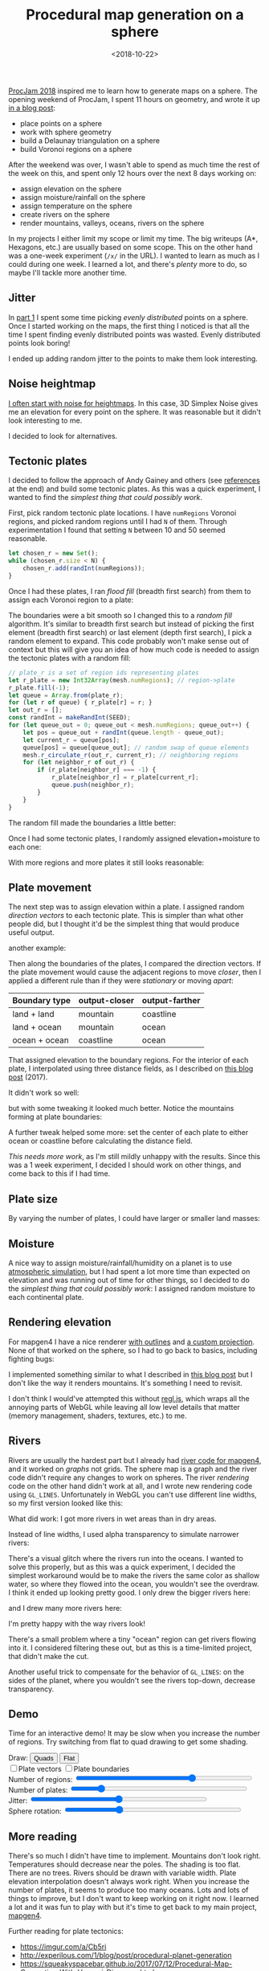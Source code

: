 #+title: Procedural map generation on a sphere
#+date: <2018-10-22>
#+macro: img @@html:<a href="https://www.redblobgames.com/x/1843-planet-generation/blog/$1.png"><img src="https://www.redblobgames.com/x/1843-planet-generation/blog/$1-small.jpg"/></a>@@

#+begin_export html
  <style>
    canvas { max-width: 100%; }
  </style>
#+end_export
  
[[http://www.procjam.com/][ProcJam 2018]] inspired me to learn how to generate maps on a sphere. The opening weekend of ProcJam, I spent 11 hours on geometry, and wrote it up [[../1842-delaunay-voronoi-sphere/][in a blog post]]: 

- place points on a sphere
- work with sphere geometry
- build a Delaunay triangulation on a sphere
- build Voronoi regions on a sphere

After the weekend was over, I wasn't able to spend as much time the rest of the week on this, and spent only 12 hours over the next 8 days working on:

- assign elevation on the sphere
- assign moisture/rainfall on the sphere
- assign temperature on the sphere
- create rivers on the sphere
- render mountains, valleys, oceans, rivers on the sphere

In my projects I either limit my scope or limit my time. The big writeups (A*, Hexagons, etc.) are usually based on some scope. This on the other hand was a one-week experiment (=/x/= in the URL). I wanted to learn as much as I could during one week. I learned a lot, and there's /plenty/ more to do, so maybe I'll tackle more another time.

** Jitter   
   :PROPERTIES:
   :CUSTOM_ID: jitter
   :END:
   
In [[../1842-delaunay-voronoi-sphere/][part 1]] I spent some time picking /evenly distributed/ points on a sphere. Once I started working on the maps, the first thing I noticed is that all the time I spent finding evenly distributed points was wasted. Evenly distributed points look boring!

{{{img(voronoi)}}}

I ended up adding random jitter to the points to make them look interesting.

{{{img(jitter)}}}

** Noise heightmap
   :PROPERTIES:
   :CUSTOM_ID: noise-heightmap
   :END:

[[https://www.redblobgames.com/maps/terrain-from-noise/][I often start with noise for heightmaps]]. In this case, 3D Simplex Noise gives me an elevation for every point on the sphere. It was reasonable but it didn't look interesting to me.

{{{img(planet-500k-voronoi)}}}

I decided to look for alternatives.

** Tectonic plates
   :PROPERTIES:
   :CUSTOM_ID: tectonic-plates
   :END:

I decided to follow the approach of Andy Gainey and others (see [[#more][references]] at the end) and build some tectonic plates. As this was a quick experiment, I wanted to find the /simplest thing that could possibly work/.

First, pick random tectonic plate locations. I have =numRegions= Voronoi regions, and picked random regions until I had =N= of them. Through experimentation I found that setting =N= between 10 and 50 seemed reasonable.

#+begin_src js
let chosen_r = new Set();
while (chosen_r.size < N) {
    chosen_r.add(randInt(numRegions));
}
#+end_src

Once I had these plates, I ran /flood fill/ (breadth first search) from them to assign each Voronoi region to a plate:

{{{img(continent-boundaries)}}}

The boundaries were a bit smooth so I changed this to a /random fill/ algorithm. It's similar to breadth first search but instead of picking the first element (breadth first search) or last element (depth first search), I pick a random element to expand. This code probably won't make sense out of context but this will give you an idea of how much code is needed to assign the tectonic plates with a random fill:

#+begin_src js
// plate_r is a set of region ids representing plates
let r_plate = new Int32Array(mesh.numRegions); // region->plate
r_plate.fill(-1);
let queue = Array.from(plate_r);
for (let r of queue) { r_plate[r] = r; }
let out_r = [];
const randInt = makeRandInt(SEED);
for (let queue_out = 0; queue_out < mesh.numRegions; queue_out++) {
    let pos = queue_out + randInt(queue.length - queue_out);
    let current_r = queue[pos];
    queue[pos] = queue[queue_out]; // random swap of queue elements
    mesh.r_circulate_r(out_r, current_r); // neighboring regions
    for (let neighbor_r of out_r) {
        if (r_plate[neighbor_r] === -1) {
            r_plate[neighbor_r] = r_plate[current_r];
            queue.push(neighbor_r);
        }
    }
}
#+end_src

The random fill made the boundaries a little better:

{{{img(continent-boundaries-random)}}}

Once I had some tectonic plates, I randomly assigned elevation+moisture to each one:

{{{img(continent-boundaries-2)}}}

With more regions and more plates it still looks reasonable:

{{{img(continent-boundaries-3)}}}

** Plate movement
   :PROPERTIES:
   :CUSTOM_ID: plate-movement
   :END:
   
The next step was to assign elevation within a plate. I assigned random /direction vectors/ to each tectonic plate. This is simpler than what other people did, but I thought it'd be the simplest thing that would produce useful output.

{{{img(continent-movement-vectors-1)}}}

another example:

{{{img(continent-movement-vectors-2)}}}

Then along the boundaries of the plates, I compared the direction vectors. If the plate movement would cause the adjacent regions to move /closer/, then I applied a different rule than if they were /stationary/ or moving /apart/:

| Boundary type | output-closer | output-farther |
|---------------+---------------+----------------|
| land + land   | mountain      | coastline      |
| land + ocean  | mountain      | ocean          |
| ocean + ocean | coastline     | ocean          |

That assigned elevation to the boundary regions. For the interior of each plate, I interpolated using three distance fields, as I described on [[https://www.redblobgames.com/x/1728-elevation-control/][this blog post]] (2017).

It didn't work so well:

{{{img(continent-boundaries-4)}}}

but with some tweaking it looked much better. Notice the mountains forming at plate boundaries:

{{{img(continent-boundaries-5)}}}

A further tweak helped some more: set the center of each plate to either ocean or coastline before calculating the distance field.

/This needs more work/, as I'm still mildly unhappy with the results. Since this was a 1 week experiment, I decided I should work on other things, and come back to this if I had time.

** Plate size
   :PROPERTIES:
   :CUSTOM_ID: plate-size
   :END:
   
By varying the number of plates, I could have larger or smaller land masses:

{{{img(planet-1)}}} 
{{{img(planet-2)}}}
{{{img(planet-3)}}} 
{{{img(planet-4)}}}

** Moisture
   :PROPERTIES:
   :CUSTOM_ID: moisture
   :END:
   
A nice way to assign moisture/rainfall/humidity on a planet is to use [[https://mythcreants.com/blog/how-to-color-your-map-using-science/][atmospheric simulation]], but I had spent a lot more time than expected on elevation and was running out of time for other things, so I decided to do the /simplest thing that could possibly work/: I assigned random moisture to each continental plate.

** Rendering elevation
   :PROPERTIES:
   :CUSTOM_ID: rendering-elevation
   :END:

For mapgen4 I have a nice renderer [[https://simblob.blogspot.com/2018/10/mapgen4-outlines.html][with outlines]] and [[https://simblob.blogspot.com/2018/09/mapgen4-oblique-projection.html][a custom projection]]. None of that worked on the sphere, so I had to go back to basics, including fighting bugs:

{{{img(sphere-metallic-deathball)}}}

I implemented something similar to what I described in [[https://www.redblobgames.com/x/1725-procedural-elevation/#rendering][this blog post]] but I don't like the way it renders mountains. It's something I need to revisit.

{{{img(planet-5)}}}

I don't think I would've attempted this without [[http://regl.party/][regl.js]], which wraps all the annoying parts of WebGL while leaving all low level details that matter (memory management, shaders, textures, etc.) to me.

** Rivers
   :PROPERTIES:
   :CUSTOM_ID: rivers
   :END:

Rivers are usually the hardest part but I already had [[https://simblob.blogspot.com/2018/10/mapgen4-river-representation.html][river code for mapgen4]], and it worked on /graphs/ not grids. The sphere map is a graph and the river code didn't require any changes to work on spheres. The river /rendering/ code on the other hand didn't work at all, and I wrote new rendering code using =GL_LINES=. Unfortunately in WebGL you can't use different line widths, so my first version looked like this:

{{{img(planet-6)}}}
{{{img(planet-7)}}}

What did work: I got more rivers in wet areas than in dry areas.

Instead of line widths, I used alpha transparency to simulate narrower rivers:

{{{img(planet-8)}}}

There's a visual glitch where the rivers run into the oceans. I wanted to solve this properly, but as this was a quick experiment, I decided the simplest workaround would be to make the rivers the same color as shallow water, so where they flowed into the ocean, you wouldn't see the overdraw. I think it ended up looking pretty good. I only drew the bigger rivers here:

{{{img(planet-9)}}}
{{{img(planet-10)}}}

and I drew many more rivers here:

{{{img(planet-11)}}}
{{{img(planet-12)}}}

I'm pretty happy with the way rivers look!

There's a small problem where a tiny "ocean" region can get rivers flowing into it. I considered filtering these out, but as this is a time-limited project, that didn't make the cut.

Another useful trick to compensate for the behavior of =GL_LINES=: on the sides of the planet, where you wouldn't see the rivers top-down, decrease transparency.

** Demo
   :PROPERTIES:
   :CUSTOM_ID: demo
   :END:
   
Time for an interactive demo! It may be slow when you increase the number of regions. Try switching from flat to quad drawing to get some shading.

#+begin_export html
   <p> 
      Draw:
      <button onclick="setDrawMode('quads')">Quads</button>
      <button onclick="setDrawMode('centroid')">Flat</button>
      <br/>
      <label><input type="checkbox" oninput="setDrawPlateVectors(this.checked)"/>Plate vectors</label>
      <label><input type="checkbox" oninput="setDrawPlateBoundaries(this.checked)"/>Plate boundaries</label>
      <br/>
      Number of regions:
      <input type="range" min="2" max="5" step="0.001" value="4" oninput="setN(Math.pow(10, this.valueAsNumber) | 0)" style="width:50ex"/>
      <br/>
      Number of plates:
      <input type="range" min="5" max="100" value="20" oninput="setP(this.valueAsNumber)" style="width:50ex"/>
      <br/>
      Jitter: <input type="range" min="0" max="1" step="0.001" value="0.5" oninput="setJitter(this.valueAsNumber)" style="width:50ex"/>
      <br/>
      Sphere rotation: <input type="range" min="-5" max="5" step="0.001" value="-2" oninput="setRotation(this.valueAsNumber)" style="width:50ex"/>
    </p>
    
    <figure style="background: black">
      <canvas id="output" width="1024" height="1024"/>
    </figure>
#+end_export

** More reading
   :PROPERTIES:
   :CUSTOM_ID: more
   :END:
   
There's so much I didn't have time to implement. Mountains don't look right. Temperatures should decrease near the poles. The shading is too flat. There are no trees. Rivers should be drawn with variable width. Plate elevation interpolation doesn't always work right. When you increase the number of plates, it seems to produce too many oceans. Lots and lots of things to improve, but I don't want to keep working on it right now. I learned a lot and it was fun to play with but it's time to get back to my main project, [[https://www.redblobgames.com/maps/mapgen4/][mapgen4]].

Further reading for plate tectonics:

- https://imgur.com/a/Cb5ri
- http://experilous.com/1/blog/post/procedural-planet-generation
- https://squeakyspacebar.github.io/2017/07/12/Procedural-Map-Generation-With-Voronoi-Diagrams.html
- http://eveliosdev.blogspot.com/2016/06/plate-tectonics.html
- https://leatherbee.org/index.php/2018/10/28/terrain-generation-4-plates-continents-coasts/
- https://github.com/davidson16807/tectonics.js/tree/master/research and demo http://davidson16807.github.io/tectonics.js/ 
- http://jeheydorn.github.io/nortantis/

#+begin_export html
  <x:footer>
    <script src="build/_bundle.js"/>
    
    Created 22 Oct 2018; &#160;
    <!-- hhmts start -->Last modified: 31 Oct 2018<!-- hhmts end -->
  </x:footer>

#+end_export

